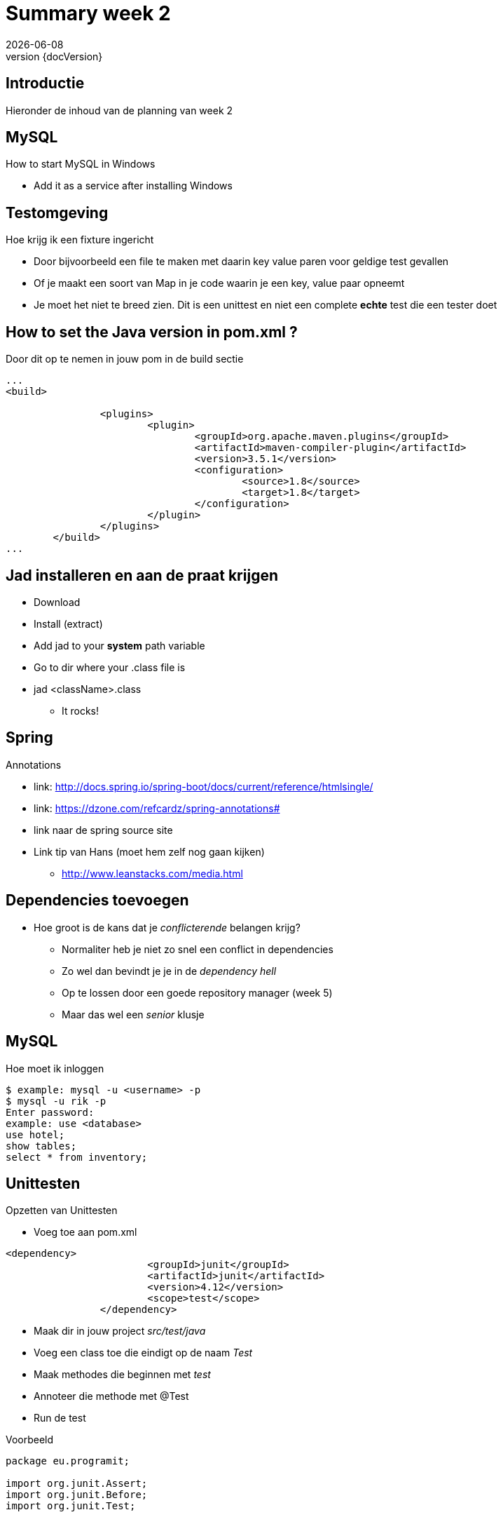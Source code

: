 :revnumber: {docVersion}
:toclevels: 3

= [red]#Summary week 2#
{docDate}

== Introductie
Hieronder de inhoud van de planning van week 2


== MySQL
.How to start MySQL in Windows
* Add it as a service after installing Windows

== Testomgeving
.Hoe krijg ik een fixture ingericht
* Door bijvoorbeeld een file te maken met daarin key value paren voor geldige test gevallen
* Of je maakt een soort van Map in je code waarin je een key, value paar opneemt
* Je moet het niet te breed zien. Dit is een unittest en niet een complete *echte* test die een tester doet

== How to set the Java version in pom.xml ?
.Door dit op te nemen in jouw pom in de build sectie
[source, xml]
----
...
<build>

		<plugins>
			<plugin>
				<groupId>org.apache.maven.plugins</groupId>
				<artifactId>maven-compiler-plugin</artifactId>
				<version>3.5.1</version>
				<configuration>
					<source>1.8</source>
					<target>1.8</target>
				</configuration>
			</plugin>
		</plugins>
	</build>
...
----

== Jad installeren en aan de praat krijgen
* Download
* Install (extract)
* Add jad to your *system* path variable
* Go to dir where your .class file is
* jad <className>.class
** It rocks!

== Spring
.Annotations
* link: http://docs.spring.io/spring-boot/docs/current/reference/htmlsingle/
* link: https://dzone.com/refcardz/spring-annotations#
* link naar de spring source site
* Link tip van Hans (moet hem zelf nog gaan kijken)
** http://www.leanstacks.com/media.html 

== Dependencies toevoegen
* Hoe groot is de kans dat je _conflicterende_ belangen krijg?
** Normaliter heb je niet zo snel een conflict in dependencies
** Zo wel dan bevindt je je in de _dependency hell_
** Op te lossen door een goede repository manager (week 5)
** Maar das wel een _senior_ klusje

== MySQL
.Hoe moet ik inloggen
[source, shell]
----
$ example: mysql -u <username> -p
$ mysql -u rik -p
Enter password: 
example: use <database>
use hotel;
show tables;
select * from inventory;
----

== Unittesten
.Opzetten van Unittesten
* Voeg toe aan pom.xml
[source, xml]
----
<dependency>
			<groupId>junit</groupId>
			<artifactId>junit</artifactId>
			<version>4.12</version>
			<scope>test</scope>
		</dependency>
----


* Maak dir in jouw project _src/test/java_
* Voeg een class toe die eindigt op de naam _Test_
* Maak methodes die beginnen met _test_
* Annoteer die methode met @Test
* Run de test


.Voorbeeld
[source, java]
----
package eu.programit;

import org.junit.Assert;
import org.junit.Before;
import org.junit.Test;


public class FibonTest {
	
	private Fibon fibon;
	
	// runs before EVERY test
	@Before
	public void setUp() {
		this.fibon = new Fibon();
	}
	
	// testcase
	@Test
	public void testFibon() {
		
		int test = fibon.fibon(5);
		
		Assert.assertEquals(5,  test);
		
	}

}

----
